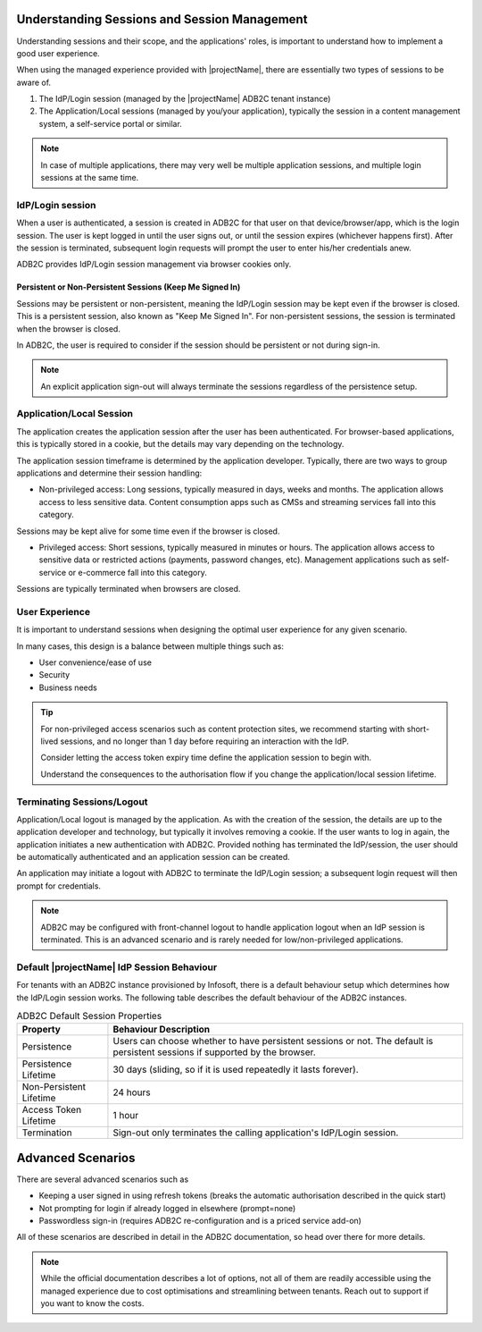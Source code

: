.. _auth-sessions:

Understanding Sessions and Session Management
=============================================

Understanding sessions and their scope, and the applications' roles, is important to understand how to implement a good user experience.

When using the managed experience provided with |projectName|, there are essentially two types of sessions to be aware of.

1. The IdP/Login session (managed by the |projectName| ADB2C tenant instance)
2. The Application/Local sessions (managed by you/your application), typically the session in a content management system, a self-service portal or similar.

.. Note::

    In case of multiple applications, there may very well be multiple application sessions, and multiple login sessions at the same time.

IdP/Login session
------------------
When a user is authenticated, a session is created in ADB2C for that user on that device/browser/app, which is the login session. 
The user is kept logged in until the user signs out, or until the session expires (whichever happens first). After the session is terminated, subsequent login requests will prompt the user to enter his/her credentials anew.

ADB2C provides IdP/Login session management via browser cookies only.

Persistent or Non-Persistent Sessions (Keep Me Signed In)
~~~~~~~~~~~~~~~~~~~~~~~~~~~~~~~~~~~~~~~~~~~~~~~~~~~~~~~~~

Sessions may be persistent or non-persistent, meaning the IdP/Login session may be kept even if the browser is closed.
This is a persistent session, also known as "Keep Me Signed In".
For non-persistent sessions, the session is terminated when the browser is closed.

In ADB2C, the user is required to consider if the session should be persistent or not during sign-in.

.. Note::

    An explicit application sign-out will always terminate the sessions regardless of the persistence setup.

Application/Local Session
--------------------------
The application creates the application session after the user has been authenticated. 
For browser-based applications, this is typically stored in a cookie, but the details may vary depending on the technology.

The application session timeframe is determined by the application developer.
Typically, there are two ways to group applications and determine their session handling:

- Non-privileged access: Long sessions, typically measured in days, weeks and months. The application allows access to less sensitive data. Content consumption apps such as CMSs and streaming services fall into this category.
Sessions may be kept alive for some time even if the browser is closed.

- Privileged access: Short sessions, typically measured in minutes or hours. The application allows access to sensitive data or restricted actions (payments, password changes, etc). Management applications such as self-service or e-commerce fall into this category.
Sessions are typically terminated when browsers are closed.

User Experience
---------------
It is important to understand sessions when designing the optimal user experience for any given scenario.

In many cases, this design is a balance between multiple things such as:

- User convenience/ease of use
- Security
- Business needs

.. TIP::

    For non-privileged access scenarios such as content protection sites, we recommend starting with short-lived sessions, and no longer than 1 day before requiring an interaction with the IdP.
    
    Consider letting the access token expiry time define the application session to begin with.

    Understand the consequences to the authorisation flow if you change the application/local session lifetime.

Terminating Sessions/Logout
---------------------------

Application/Local logout is managed by the application. As with the creation of the session, the details are up to the application developer and technology, but typically it involves removing a cookie.
If the user wants to log in again, the application initiates a new authentication with ADB2C. Provided nothing has terminated the IdP/session, the user should be automatically authenticated and an application session can be created.

An application may initiate a logout with ADB2C to terminate the IdP/Login session; a subsequent login request will then prompt for credentials.

.. Note:: 
    
    ADB2C may be configured with front-channel logout to handle application logout when an IdP session is terminated.
    This is an advanced scenario and is rarely needed for low/non-privileged applications.


Default |projectName| IdP Session Behaviour
-------------------------------------------

For tenants with an ADB2C instance provisioned by Infosoft, there is a default behaviour setup which determines how the IdP/Login session works.
The following table describes the default behaviour of the ADB2C instances.

.. Table:: ADB2C Default Session Properties

    +--------------------------+-----------------------------------------------------------------------------------------------+
    | Property                 | Behaviour Description                                                                         |
    +==========================+===============================================================================================+
    | Persistence              | Users can choose whether to have persistent sessions or not.                                  |
    |                          | The default is persistent sessions if supported by the browser.                               |
    +--------------------------+-----------------------------------------------------------------------------------------------+
    | Persistence Lifetime     | 30 days (sliding, so if it is used repeatedly it lasts forever).                              |
    +--------------------------+-----------------------------------------------------------------------------------------------+
    | Non-Persistent Lifetime  | 24 hours                                                                                      |
    +--------------------------+-----------------------------------------------------------------------------------------------+
    | Access Token Lifetime    | 1 hour                                                                                        |
    +--------------------------+-----------------------------------------------------------------------------------------------+
    | Termination              | Sign-out only terminates the calling application's IdP/Login session.                         |
    +--------------------------+-----------------------------------------------------------------------------------------------+


Advanced Scenarios
==================
There are several advanced scenarios such as

* Keeping a user signed in using refresh tokens (breaks the automatic authorisation described in the quick start)
* Not prompting for login if already logged in elsewhere (prompt=none)
* Passwordless sign-in (requires ADB2C re-configuration and is a priced service add-on)

All of these scenarios are described in detail in the ADB2C documentation, so head over there for more details.

.. Note::

    While the official documentation describes a lot of options, not all of them are readily accessible using the managed experience due to cost optimisations and streamlining between tenants.
    Reach out to support if you want to know the costs.
